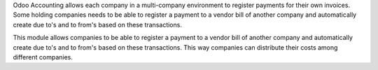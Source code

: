 Odoo Accounting allows each company in a multi-company environment to register payments for their own invoices.
Some holding companies needs to be able to register a payment to a vendor bill of another company and automatically create due to's and to from's based on these transactions.

This module allows companies to be able to register a payment to a vendor bill of another company and
automatically create due to's and to from's based on these transactions.
This way companies can distribute their costs among different companies.
